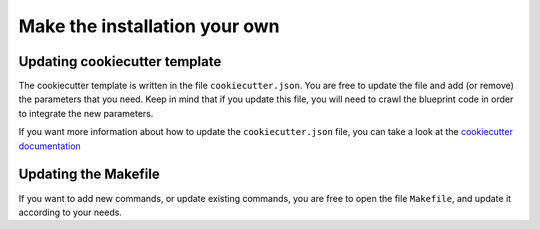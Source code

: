 Make the installation your own
==================================================

Updating cookiecutter template
########
The cookiecutter template is written in the file ``cookiecutter.json``. You are free to update the file and add
(or remove) the parameters that you need. Keep in mind that if you update this file, you will need to crawl the blueprint
code in order to integrate the new parameters.

If you want more information about how to update the ``cookiecutter.json`` file, you can take a look at the
`cookiecutter documentation <https://cookiecutter.readthedocs.io/en/latest/first_steps.html>`_

Updating the Makefile
########
If you want to add new commands, or update existing commands, you are free to open the file ``Makefile``, and update it
according to your needs.